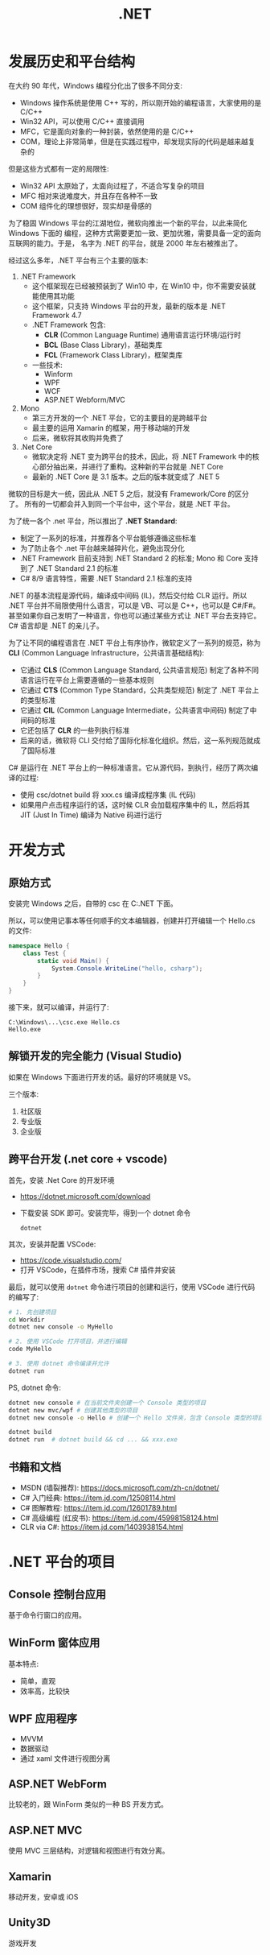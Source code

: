 #+TITLE: .NET



* 发展历史和平台结构

在大约 90 年代，Windows 编程分化出了很多不同分支:
- Windows 操作系统是使用 C++ 写的，所以刚开始的编程语言，大家使用的是 C/C++
- Win32 API，可以使用 C/C++ 直接调用
- MFC，它是面向对象的一种封装，依然使用的是 C/C++
- COM，理论上非常简单，但是在实践过程中，却发现实际的代码是越来越复杂的

但是这些方式都有一定的局限性:
- Win32 API 太原始了，太面向过程了，不适合写复杂的项目
- MFC 相对来说难度大，并且存在各种不一致
- COM 组件化的理想很好，现实却是骨感的

为了稳固 Windows 平台的江湖地位，微软向推出一个新的平台，以此来简化 Windows 下面的
编程，这种方式需要更加一致、更加优雅，需要具备一定的面向互联网的能力。于是，
名字为 .NET 的平台，就是 2000 年左右被推出了。

经过这么多年，.NET 平台有三个主要的版本:

1. .NET Framework
   - 这个框架现在已经被预装到了 Win10 中，在 Win10 中，你不需要安装就能使用其功能
   - 这个框架，只支持 Windows 平台的开发，最新的版本是 .NET Framework 4.7
   - .NET Framework 包含:
     + *CLR* (Common Language Runtime) 通用语言运行环境/运行时
     + *BCL* (Base Class Library)，基础类库
     + *FCL* (Framework Class Library)，框架类库
   - 一些技术:
     + Winform
     + WPF
     + WCF
     + ASP.NET Webform/MVC

2. Mono
   - 第三方开发的一个 .NET 平台，它的主要目的是跨越平台
   - 最主要的运用 Xamarin 的框架，用于移动端的开发
   - 后来，微软将其收购并免费了

3. .Net Core
   - 微软决定将 .NET 变为跨平台的技术，因此，将 .NET Framework 中的核心部分抽出来，并进行了重构。这种新的平台就是 .NET Core
   - 最新的 .NET Core 是 3.1 版本。之后的版本就变成了 .NET 5

微软的目标是大一统，因此从 .NET 5 之后，就没有 Framework/Core 的区分了。
所有的一切都会并入到同一个平台中，这个平台，就是 .NET 平台。

为了统一各个 .net 平台，所以推出了 *.NET Standard*:
- 制定了一系列的标准，并推荐各个平台能够遵循这些标准
- 为了防止各个 .net 平台越来越碎片化，避免出现分化
- .NET Framework 目前支持到 .NET Standard 2 的标准; Mono 和 Core 支持到了 .NET Standard 2.1 的标准
- C# 8/9 语言特性，需要 .NET Standard 2.1 标准的支持

.NET 的基本流程是源代码，编译成中间码 (IL)，然后交付给 CLR 运行。所以 .NET 平台并不局限使用什么语言，可以是 VB、可以是 C++，也可以是 C#/F#。
甚至如果你自己发明了一种语言，你也可以通过某些方式让 .NET 平台去支持它。
C# 语言却是 .NET 的亲儿子。

为了让不同的编程语言在 .NET 平台上有序协作，微软定义了一系列的规范，称为 *CLI* (Common Language Infrastructure，公共语言基础结构):
- 它通过 *CLS* (Common Language Standard, 公共语言规范) 制定了各种不同语言运行在平台上需要遵循的一些基本规则
- 它通过 *CTS* (Common Type Standard，公共类型规范) 制定了 .NET 平台上的类型标准
- 它通过 *CIL* (Common Language Intermediate，公共语言中间码) 制定了中间码的标准
- 它还包括了 *CLR* 的一些列执行标准
- 后来的话，微软将 CLI 交付给了国际化标准化组织。然后，这一系列规范就成了国际标准

C# 是运行在 .NET 平台上的一种标准语言。它从源代码，到执行，经历了两次编译的过程:
- 使用 csc/dotnet build 将 xxx.cs 编译成程序集 (IL 代码)
- 如果用户点击程序运行的话，这时候 CLR 会加载程序集中的 IL，然后将其 JIT (Just In Time) 编译为 Native 码进行运行


[[file:img/dotnet-arch.png]]



* 开发方式
** 原始方式

安装完 Windows 之后，自带的 csc 在 C:\Windows\Microsoft.NET\版本号 下面。

所以，可以使用记事本等任何顺手的文本编辑器，创建并打开编辑一个 Hello.cs 的文件:
#+begin_src csharp
  namespace Hello {
      class Test {
          static void Main() {
              System.Console.WriteLine("hello, csharp");
          }
      }
  }
#+end_src

接下来，就可以编译，并运行了:
: C:\Windows\...\csc.exe Hello.cs
: Hello.exe

** 解锁开发的完全能力 (Visual Studio)

如果在 Windows 下面进行开发的话。最好的环境就是 VS。

三个版本:
1. 社区版
2. 专业版
3. 企业版

** 跨平台开发 (.net core + vscode)

首先，安装 .Net Core 的开发环境
- https://dotnet.microsoft.com/download
- 下载安装 SDK 即可。安装完毕，得到一个 dotnet 命令
  : dotnet

其次，安装并配置 VSCode:
- https://code.visualstudio.com/
- 打开 VSCode，在插件市场，搜索 C# 插件并安装

最后，就可以使用 ~dotnet~ 命令进行项目的创建和运行，使用 VSCode 进行代码的编写了:
#+begin_src sh
  # 1. 先创建项目
  cd Workdir
  dotnet new console -o MyHello

  # 2. 使用 VSCode 打开项目，并进行编辑
  code MyHello

  # 3. 使用 dotnet 命令编译并允许
  dotnet run
#+end_src

PS, dotnet 命令:
#+begin_src sh
  dotnet new console # 在当前文件夹创建一个 Console 类型的项目
  dotnet new mvc/wpf # 创建其他类型的项目
  dotnet new console -o Hello # 创建一个 Hello 文件夹，包含 Console 类型的项目

  dotnet build
  dotnet run  # dotnet build && cd ... && xxx.exe
#+end_src  

** 书籍和文档

- MSDN (墙裂推荐): https://docs.microsoft.com/zh-cn/dotnet/
- C# 入门经典: https://item.jd.com/12508114.html
- C# 图解教程: https://item.jd.com/12601789.html
- C# 高级编程 (红皮书): https://item.jd.com/45998158124.html
- CLR via C#: https://item.jd.com/1403938154.html

* .NET 平台的项目
** Console 控制台应用

基于命令行窗口的应用。

** WinForm 窗体应用

基本特点:
- 简单，直观
- 效率高，比较快

** WPF 应用程序

- MVVM
- 数据驱动
- 通过 xaml 文件进行视图分离

** ASP.NET WebForm

比较老的，跟 WinForm 类似的一种 BS 开发方式。

** ASP.NET MVC

使用 MVC 三层结构，对逻辑和视图进行有效分离。

** Xamarin

移动开发，安卓或 iOS

** Unity3D

游戏开发

